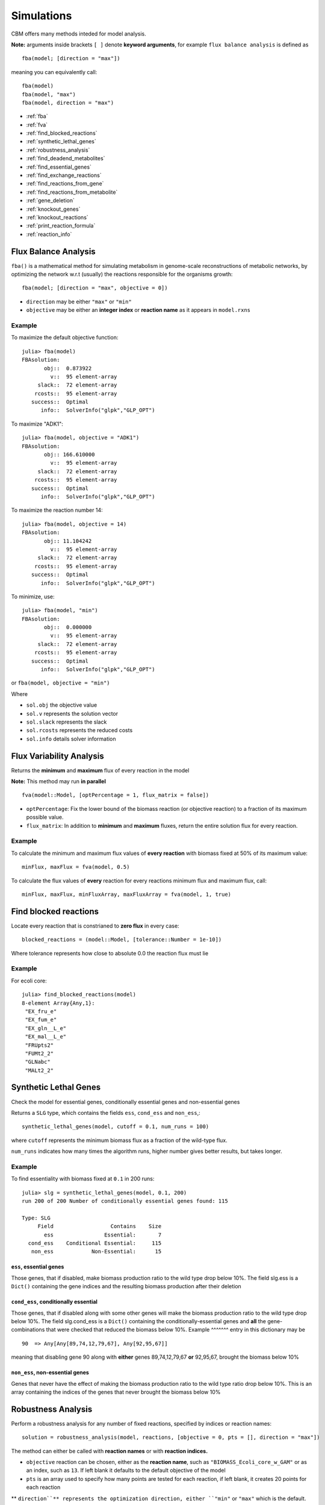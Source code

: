 ===========
Simulations
===========

.. highlight:: julia

CBM offers many methods inteded for model analysis.

**Note:** arguments inside brackets ``[ ]`` denote **keyword arguments**, for example 
``flux balance analysis`` is defined as ::

	fba(model; [direction = "max"])

meaning you can equivalently call::

	fba(model)
	fba(model, "max")
	fba(model, direction = "max")




* :ref:`fba`
* :ref:`fva`
* :ref:`find_blocked_reactions`
* :ref:`synthetic_lethal_genes`
* :ref:`robustness_analysis`
* :ref:`find_deadend_metabolites`
* :ref:`find_essential_genes`
* :ref:`find_exchange_reactions`
* :ref:`find_reactions_from_gene`
* :ref:`find_reactions_from_metabolite`
* :ref:`gene_deletion`
* :ref:`knockout_genes`
* :ref:`knockout_reactions`
* :ref:`print_reaction_formula`
* :ref:`reaction_info`

.. _fba:

Flux Balance Analysis
---------------------

``fba()`` is a mathematical method for simulating metabolism in genome-scale reconstructions of metabolic networks, by optimizing the network w.r.t (usually) the reactions responsible for the organisms growth::

	fba(model; [direction = "max", objective = 0])

* ``direction`` may be either ``"max"`` or ``"min"``
* ``objective`` may be either an **integer index** or **reaction name** as it appears in ``model.rxns``

Example
^^^^^^^

To maximize the default objective function::

	julia> fba(model)
	FBAsolution: 
	       obj::  0.873922
	         v::  95 element-array
	     slack::  72 element-array
	    rcosts::  95 element-array
	   success::  Optimal
	      info::  SolverInfo("glpk","GLP_OPT")

To maximize "ADK1"::

	julia> fba(model, objective = "ADK1")
	FBAsolution: 
	       obj:: 166.610000
	         v::  95 element-array
	     slack::  72 element-array
	    rcosts::  95 element-array
	   success::  Optimal
	      info::  SolverInfo("glpk","GLP_OPT")

To maximize the reaction number 14::

	julia> fba(model, objective = 14)
	FBAsolution: 
	       obj:: 11.104242
	         v::  95 element-array
	     slack::  72 element-array
	    rcosts::  95 element-array
	   success::  Optimal
	      info::  SolverInfo("glpk","GLP_OPT")


To minimize, use:: 

	julia> fba(model, "min")
	FBAsolution: 
	       obj::  0.000000
	         v::  95 element-array
	     slack::  72 element-array
	    rcosts::  95 element-array
	   success::  Optimal
	      info::  SolverInfo("glpk","GLP_OPT")


or ``fba(model, objective = "min")``

Where 

* ``sol.obj`` the objective value
* ``sol.v`` represents the solution vector
* ``sol.slack`` represents the slack
* ``sol.rcosts`` represents the reduced costs
* ``sol.info`` details solver information


.. _fva:

Flux Variability Analysis
-------------------------

Returns the **minimum** and **maximum** flux of every reaction in the model

**Note:** This method may run **in parallel** ::

	fva(model::Model, [optPercentage = 1, flux_matrix = false])

* ``optPercentage``: Fix the lower bound of the biomass reaction (or objective reaction) to a fraction of its maximum possible value.
* ``flux_matrix``: In addition to **minimum** and **maximum** fluxes, return the entire solution flux for every reaction.

Example
^^^^^^^

To calculate the minimum and maximum flux values of **every reaction** with biomass fixed
at 50% of its maximum value::

	minFlux, maxFlux = fva(model, 0.5)

To calculate the flux values of **every** reaction for every reactions minimum flux and maximum flux, call::

	minFlux, maxFlux, minFluxArray, maxFluxArray = fva(model, 1, true)


.. _find_blocked_reactions:

Find blocked reactions
----------------------

Locate every reaction that is constrianed to **zero flux** in every case::

	blocked_reactions = (model::Model, [tolerance::Number = 1e-10])

Where tolerance represents how close to absolute 0.0 the reaction flux must lie 

Example
^^^^^^^

For ecoli core::

	julia> find_blocked_reactions(model)
	8-element Array{Any,1}:
	 "EX_fru_e"   
	 "EX_fum_e"   
	 "EX_gln__L_e"
	 "EX_mal__L_e"
	 "FRUpts2"    
	 "FUMt2_2"    
	 "GLNabc"     
	 "MALt2_2" 

.. _synthetic_lethal_genes:

Synthetic Lethal Genes
----------------------

Check the model for essential genes, conditionally essential genes and non-essential genes

Returns a ``SLG`` type, which contains the fields ``ess``, ``cond_ess`` and ``non_ess``,::

    synthetic_lethal_genes(model, cutoff = 0.1, num_runs = 100)

where ``cutoff`` represents the minimum biomass flux as a fraction of the wild-type flux. 

``num_runs`` indicates how many times the algorithm runs, higher number gives better results, but takes longer.

Example
^^^^^^^


To find essentiality with biomass fixed at ``0.1`` in 200 runs::

	julia> slg = synthetic_lethal_genes(model, 0.1, 200)
	run 200 of 200 Number of conditionally essential genes found: 115

	Type: SLG
	     Field                  Contains    Size  
	       ess                Essential:       7  
	  cond_ess    Conditional Essential:     115  
	   non_ess            Non-Essential:      15 


``ess``, **essential genes**
""""""""""""""""""""""""""""

Those genes, that if disabled, make biomass production ratio to the wild type drop below 10%. The field slg.ess is a ``Dict()`` containing the gene indices and the resulting biomass production  after their deletion

``cond_ess``, **conditionally essential** 
"""""""""""""""""""""""""""""""""""""""""
Those genes, that if disabled along with some other genes will make the biomass production ratio to the wild type drop below 10%. The field slg.cond_ess is a ``Dict()`` containing the conditionally-essential genes and **all** the gene-combinations that were checked that reduced the biomass below 10%.
Example
^^^^^^^ entry in this dictionary may be ::

	90  => Any[Any[89,74,12,79,67], Any[92,95,67]]

meaning that disabling gene 90 along with **either** genes 89,74,12,79,67 **or** 92,95,67, brought the biomass below 10%

``non_ess``, **non-essential genes** 
""""""""""""""""""""""""""""""""""""

Genes that never have the effect of making the biomass production ratio to the wild type ratio drop below 10%. This is an array containing the indices of the genes that never brought the biomass below 10%

.. _robustness_analysis:

Robustness Analysis
-------------------

Perform a robustness analysis for any number of fixed reactions, specified by indices or reaction names::

	solution = robustness_analysis(model, reactions, [objective = 0, pts = [], direction = "max"])

The method can either be called with **reaction names** or with **reaction indices.**

* ``objective`` reaction can be chosen, either as the **reaction name**, such as ``"BIOMASS_Ecoli_core_w_GAM"`` or as an index, such as ``13``. If left blank it defaults to the default objective of the model
* ``pts`` is an array used to specify how many points are tested for each reaction, if left blank, it creates 20 points for each reaction
** ``direction``** represents the optimization direction, either ``"min"`` or ``"max"`` which is the default.

The function returns a type ``Robustness`` which has fields 

* ``result`` which the flux values for the objective function at every point checked
* ``reactions``, the indices of the reactions (in case you forgot)
* ``ranges`` arrays with the flux value at every point for every checked reaction

The methods ``range()``, ``getindex`` and ``size()`` can be used with the type, see below for examples of these methods

Example
^^^^^^^

Robustness analysis for "ACONTb" at 10 points 
"""""""""""""""""""""""""""""""""""""""""""""

To see how the biomass of **e_coli_core** behaves if the flow of ``"ACONTb"`` is fixed at 10 different points between its minimum and maximum::

	julia> robust_sol = robustness_analysis(model, ["ACONTb"], "BIOMASS_Ecoli_core_w_GAM", [10])
	Robustness Analysis 
	                      result :     (10,) Array 
	                      ranges : 
	                              reaction :          range: 
	                                     5 :      (0.0,20.0) 

We see that ``"ACONTb"`` (reaction number 5) has a minimum flux of ``0.0``, and maximum flux of ``20.0``. 


``result``:  To view the objective flux values type ``robust_sol.result`` or ``robust_sol[:]``::

	julia> robust_sol.result
	10-element Array{Float64,1}:
	 0.0     
	 0.840743
	 0.862473
	 0.87021 
	 0.786928
	 0.629543
	 0.472157
	 0.314771
	 0.157386
	 0.0 

``ranges``: To view the range of flux values ``"ACONTb"`` is fixed at, type ``robust_sol.ranges::

	julia> robust_sol.ranges
	1-element Array{Array{Float64,1},1}:
	 [0.0,2.22222,4.44444,6.66667,8.88889,11.1111,13.3333,15.5556,17.7778,20.0]


``range()``: This method can be used to find where the objective function (the biomass) lies inside a range.
To see for which points the biomass lies between ``0.3`` and ``0.7`` type::

	julia> range(robust_sol, 0.3, 0.7)
	3-element Array{Tuple{Int64},1}:
	 (6,)
	 (7,)
	 (8,)

so when ``"ACONTb"`` is fixed at either 6, 7 or 8, the biomass will have a flux in that range

``getindex()``: To view the biomass flux at point 6::

	julia> robust_sol[6]
	0.6295425429111932
	
and to plot (if ``Plots.jl`` is installed)::

	plot(robust_sol.ranges[1], robust_sol[:])


.. figure:: https://raw.githubusercontent.com/isebarn/CBM/master/docs/_build/html/_static/acontb_biomass_8pts.png

Robustness analysis for "GLUSy" and "PGM", both at 20 points 
""""""""""""""""""""""""""""""""""""""""""""""""""""""""""""

To see how the biomass of **e_coli_core** behaves if the flow of ``"GLUSy"`` and ``"PGM"`` is fixed at ``20`` different points::
	
	julia> robust_sol = robustness_analysis(model, ["GLUSy", "PGM"], "BIOMASS_Ecoli_core_w_GAM", [20,20])
	Robustness Analysis 
	                      result :   (20,20) Array 
	                      ranges : 
	                              reaction :          range: 
	                                    55 :    (0.0,166.61) 
	                                    77 :    (-20.0,-0.0)

We see that ``"GLUSy"`` (reaction 55) has minimum value of ``0.0`` and maximum of ``166.61``, while ``"PGM"`` minimum is ``-20.0`` and maximum ``0.0``

``range()``: To see for which points the biomass lies between ``0.3`` and ``0.32`` type::

	julia> range(robust_sol, 0.3,0.32)
	6-element Array{Tuple{Int64,Int64},1}:
	 (16,10)
	 (14,11)
	 (10,12)
	 (11,12)
	 (4,13) 
	 (5,13) 

``getindex()``: To view the biomass flux at point ``(14,11)``::

	julia> robust_sol[14,11]
	0.30173110378482915


To plot the 3D surface of the matrix of fluxes, ``robust_sol[:,:]``, do (if ``Plots.jl`` is installed)::

	surface(robust_sol[:,:])

.. figure:: https://raw.githubusercontent.com/isebarn/CBM/master/docs/_build/html/_static/GLUSy_PGM_biomass_20_20.png

Robustness analysis for reactions 5, 22 and 76
""""""""""""""""""""""""""""""""""""""""""""""

To see how reaction 13 (biomass reaction) behaves is reactions 5 (``"ACONTb"``), 22 (``"EX_akg_e"``) and 76 (``"PGL"``) are all fixed in ``20`` different points::

	julia> robust_sol = robustness_analysis(model, [5,22,76], 13, [20,20,20])
	Robustness Analysis 
	                      result : (20,20,20) Array 
	                      ranges : 
	                              reaction :          range: 
	                                     5 :     (-0.0,20.0) 
	                                    22 :      (0.0,10.0) 
	                                    76 :      (0.0,60.0) 

All the reactions have a minimum flux of ``0.0``. Reaction 5 has a maximum flow of ``20.0``, reaction 22 has a maximum of ``10.0`` and reaction 76 has a maximum flow of ``76.0``

``getindex()``: To view the biomass flux at point **at all points** for reaction 5, while reaction 22 and 76 are fixed at their maximum::

	julia> robust_sol[:,20,20]
	20-element Array{Float64,1}:
	 0.0
	 0.0
	.
	.
	.
	 0.0
	 0.0


.. _find_deadend_metabolites:

Find Dead End Metabolites
-------------------------

Return those metabolites that are **only produced** and **only consumed**::

	find_deadend_metabolites(model, [lbfilter = true])

By default, those metabolites with a positive lower bound are filtered out of the results

Example
^^^^^^^

::

	julia> idx = find_deadend_metabolites(model)
	5-element Array{Int64,1}:
	 30
	 32
	 37
	 49
	 60


.. _find_essential_genes:

Find Essential Genes
--------------------

Return a list of those genes, which would, if knocked out, bring the objective flux beneath that
specified by ``min_growth`` ::

	essential = find_essential_genes(model, min_growth)

Example
^^^^^^^

Find those genes that would bring biomass production beneath 0.01::

    julia> find_essential_genes(model,0.01)
    2-element Array{String,1}:
     "b2416"
     "b2415"

Note that **min_growth** represents the actual growth, not a percentage of the **wild-type** growth. For min growth of 
0.1%, do::

    julia> find_essential_genes(model,0.001 * fba(model).f)
    2-element Array{String,1}:
     "b2416"
     "b2415"


.. _find_exchange_reactions:

Find Exchange Reactions
-----------------------

Return either the indices or names of the exchange reactions in the model::

	find_exchange_reactions(model, [output = "index"])

* ``output`` can be either ``index`` or ``name``

Example
^^^^^^^
::

	julia> find_exchange_reactions(model, "name")
	20-element Array{String,1}:
	 "EX_ac_e"    
	 "EX_acald_e" 
	 "EX_akg_e"   
	 "EX_co2_e"   
	 "EX_etoh_e"  
	 "EX_for_e"   
	 "EX_fru_e"   
	 "EX_fum_e"   
	 "EX_glc__D_e"
	 "EX_gln__L_e"
	 "EX_glu__L_e"
	 "EX_h_e"     
	 "EX_h2o_e"   
	 "EX_lac__D_e"
	 "EX_mal__L_e"
	 "EX_nh4_e"   
	 "EX_o2_e"    
	 "EX_pi_e"    
	 "EX_pyr_e"   
	 "EX_succ_e"  



.. _find_reactions_from_gene:

Find Reactions From Gene
------------------------

Return the indices of those reactions affected by a specified ``gene``, specified by name or index, and output can be either "index" or "name"::


	find_reactions_from_gene(model, gene, [output = "index"])

* ``output`` can be either ``index`` or ``name``

Example
^^^^^^^

To find the indices of those reactions affected by gene "s0001"::

	julia> find_reactions_from_gene(model, "s0001", "index")
	5-element Array{Int64,1}:
	  2
	 14
	 58
	 69
	 70

Example
^^^^^^^

Find the names of the reactions affected by gene number 3 in model.genes::

	julia> find_reactions_from_gene(model, 3, "name")
	5-element Array{String,1}:
	 "ACALDt"
	 "CO2t"  
	 "H2Ot"  
	 "NH4t"  
	 "O2t"   


.. _find_reactions_from_metabolite:

Find Reactions From Metabolite
------------------------------

Find those reactions a specified metabolite appears in, the metabolite either specified by its name
as it appears in model.mets, or by its index::


	find_reactions_from_metabolite(model, metabolite, [output = "index"])

* ``output`` can be either ``index`` or ``name`` or ``formula``

Example
^^^^^^^

To find the indices of those reactions where "cit_c" appears::

	julia> find_reactions_from_metabolite(model, "cit_c")
	2-element Array{Int64,1}:
	  4
	 15


.. _gene_deletion:

Gene Deletion
-------------

Perform single- or double-gene deletion on the model, or the n-th gene deletion::

	gene_deletion(model, n)

Lets do a ``double gene deletion``::

	gene_del_sol = gene_deletion(model,2)

``gene_deletion()`` returns a GeneDeletion object, which containts the fields ``r_f``, ``r_f`` and ``g_f``


* ``r_f``, stands for ``reaction_flux``, and contains a ``Dict()`` where the keys are combinations of reaction indices, and the corresponding flux-value as a fraction of the wild type, if these reactions are disabled, for example::

	julia> gene_del_sol.r_f
	Dict{Any,Any} with 684 entries:
	  Any[52,90]            => 0.982133 
	  Any[55,81]            => 1.0
	  Any[57,95]            => 0.0
	  Any[2,14,70,81]       => 0.241601

	  #knocking out reactions 52 ("GLNabc") and 90 ("SUCOAS") 
	  #brings the biomass to 98% of its maximum

* ``r_g``, stands for ``reaction_genecombo``, and contains a ``Dict()`` where keys are reaction combinations, and the values are arrays of the gene combinations that result in the knockout of the reaction combination::

	julia> a.r_g
	Dict{Any,Any} with 684 entries:
		Any[57,65]            => Any[String["b2029","b1479"]]
		Any[8,71,92]          => Any[String["b0116","b1602"],String["b0116","b1603"]]
		Any[60,75]            => Any[String["b4015","b2926"]]

	# so knocking out either both "b0116" and "b1602", or both "b0116" and "b1603"
	# will knock out reactions 8 ("AKGDH"), 71 ("PDH") and 92 ("THD2")
	# but knocking out reactions 57 ("GND") and 65 ("ME1") can only be achieved
	# by knocking out "b2029" and "b1479"

* ``g_f``, stands for ``gene_flux``, and comtains a ``Dict()`` where keys are gene-combinations and the values are the flux-value as a fraction of the wild type, if the gene-combination in the key is knocked out::

	julia> a.g_f
	Dict{Any,Any} with 9453 entries:
	  String["b0809","b3952"] => 1.0
	  String["b2280","b2458"] => 0.242199

	  # knocking out "b0809" and "b3952" wont have any effect
	  # "b2280" and "b2458" brings the biomass flux down to 24% of the wild-type flux

.. _knockout_genes:

Knockout Genes
--------------

Perform fba after knocking out a set of genes, specified either by indices or their names.

Return a GeneKnockout type with fields ``growth``, ``flux``, ``disabled`` and ``affected``::

	knockout_genes(model, gene_index)
	knockout_genes(model, gene_name)

Example
^^^^^^^

To view the effect of knocking out genes  ,"b1849" (gene 4), "b3731" (gene 16) and "b0115" (gene 99)::

	
    julia> knockout_genes(model, ["b1849", "b3731", "b0115"])

    Type: GeneKnockout
                            Fields 
                            growth :                      0.374230
                              flux :              Array{Float64,1}
                          disabled :                       [12,71]
                          affected ::
                                                   gene:      reactions:
                                              gene_016 :            [12]
                                              gene_004 :             [3]
                                              gene_099 :            [71]

``knockout_genes()`` returns a ``GeneKnockout`` type, which has the fields ``growth``, ``flux``, ``disabled`` and ``affected``

* ``growth`` is simply the biomass reaction (or the objective reactions) flux after the knockout of the genes

* ``flux`` is the entire solution vector, containing the flux values of every reaction in the model 

* ``disabled`` is an array containing the indices of the reactions that get disabled, reaction ``12`` is ``"ATPS4r"`` and reaction ``71`` is ``"PDH"``

* ``affected`` is a ``Dict()``, where the keys are the gene names and values are arrays of the reactions that are affected but not necessarily knocked out by that gene                         


.. _knockout_reactions:

Knockout Reactions
------------------

An algorithm that attempts to return those genes that can be knocked out to disable a specified set of reactions

The reactions can be specified as a single reaction by name or index, or as an array of multiple names or indices::

	knockout_reactions(model, reaction)
	knockout_reactions(model, reactions)


Example
^^^^^^^

See if "ACONTb" (reaction 5) can be disabled::

	julia> knockout_reactions(model,5)
	1-element Array{Array,1}:
	 [8; 7]

So knocking out genes 8 and 7 will disable reaction 5

.. _print_reaction_formula:

Print Reaction Formula
----------------------

Print the formula for a specified reaction specified by name or string::

	print_reaction_formula(model, reaction)

Example
^^^^^^^

To print the formula for "ACONTb" (reaction 5)::

	julia> print_reaction_formula(model,"ACONTb")
		1.0 acon_C_c + 1.0 h2o_c  -> 1.0 icit_c 

	# or 

	julia> print_reaction_formula(model,5)
		1.0 acon_C_c + 1.0 h2o_c  -> 1.0 icit_c 

.. _reaction_info:

Reaction Info
-------------

Print out the information for a reaction specified by name or string::

	reaction_info(model, reaction)

Example
^^^^^^^

View reaction information for "ACONTb" (reaction 5) ::

	julia> reaction_info(model, "ACONTb") # or reaction_info(model, 5)



	 Reaction Name:     Aconitase (half-reaction B, Isocitrate hydro-lyase)
	   Reaction ID:                                                  ACONTb
	   Lower Bound:                                                 -1000.0
	   Upper Bound:                                                  1000.0
	     Subsystem:                                       Citric Acid Cycle
	-----------------------------------------------------------------------
	     Metabolite    Coefficient
	       acon_C_c           -1.0
	          h2o_c           -1.0
	         icit_c            1.0

	----------------------------------
	b3115  ||  b2296  ||  b1849
